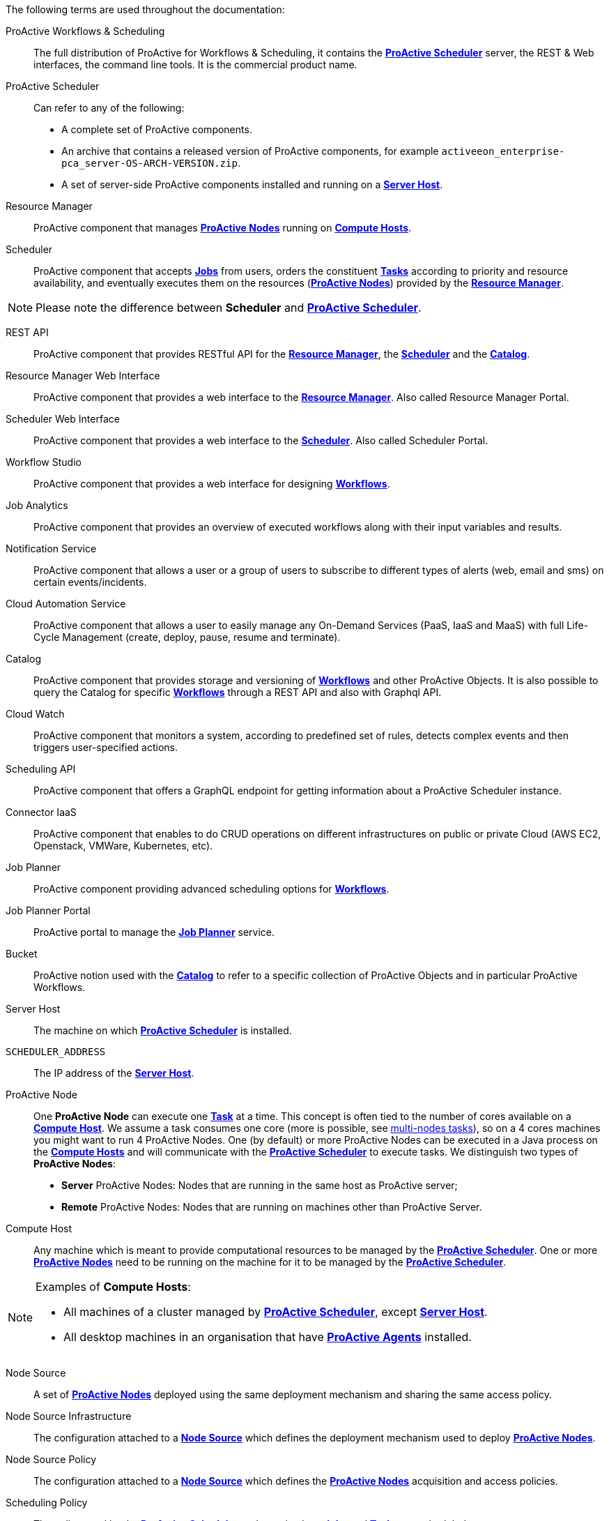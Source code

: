 The following terms are used throughout the documentation:

[[_glossary_proactive_workflows_scheduling]]
ProActive Workflows & Scheduling::
The full distribution of ProActive for Workflows & Scheduling, it contains the <<_glossary_proactive_scheduler,*ProActive Scheduler*>>
 server, the
REST & Web interfaces, the command line tools. It is the commercial product name.

[[_glossary_proactive_scheduler]]
ProActive Scheduler::
Can refer to any of the following:
  * A complete set of ProActive components.
  * An archive that contains a released version of ProActive components, for example `activeeon_enterprise-pca_server-OS-ARCH-VERSION.zip`.
  * A set of server-side ProActive components installed and running on a <<_glossary_server_host,*Server Host*>>.

[[_glossary_resource_manager]]
Resource Manager:: ProActive component that manages <<_glossary_proactive_node,*ProActive Nodes*>> running on <<_glossary_compute_host,*Compute Hosts*>>.

[[_glossary_scheduler]]
Scheduler:: ProActive component that accepts <<_glossary_job,*Jobs*>> from users, orders the constituent <<_glossary_task,*Tasks*>> according to priority and resource availability, and eventually executes them on the resources (<<_glossary_proactive_node,*ProActive Nodes*>>) provided by the <<_glossary_resource_manager,*Resource Manager*>>.

NOTE: Please note the difference between *Scheduler* and <<_glossary_proactive_scheduler,*ProActive Scheduler*>>.

[[_glossary_rest_api]]
REST API:: ProActive component that provides RESTful API for the <<_glossary_resource_manager,*Resource Manager*>>, the <<_glossary_scheduler,*Scheduler*>> and the <<_glossary_catalog, *Catalog*>>.

[[_glossary_rm_web_interface]]
Resource Manager Web Interface:: ProActive component that provides a web interface to the <<_glossary_resource_manager,*Resource Manager*>>. Also called Resource Manager Portal.

[[_glossary_scheduler_web_interface]]
Scheduler Web Interface:: ProActive component that provides a web interface to the <<_glossary_scheduler,*Scheduler*>>. Also called Scheduler Portal.

[[_glossary_workflow_studio]]
Workflow Studio:: ProActive component that provides a web interface for designing <<_glossary_workflow,*Workflows*>>.

[[_glossary_job_analytics]]
Job Analytics:: ProActive component that provides an overview of executed workflows along with their input variables and results.

[[_glossary_notification_service]]
Notification Service:: ProActive component that allows a user or a group of users to subscribe to different types of alerts (web, email and sms) on certain events/incidents.

[[_glossary_cloud_automation_service]]
Cloud Automation Service:: ProActive component that allows a user to easily manage any On-Demand Services (PaaS, IaaS and MaaS) with full Life-Cycle Management (create, deploy, pause, resume and terminate).

[[_glossary_catalog]]
Catalog:: ProActive component that provides storage and versioning of <<_glossary_workflow,*Workflows*>> and other ProActive Objects. It is also possible to query the Catalog for specific <<_glossary_workflow,*Workflows*>> through a REST API and also with Graphql API.

[[_glossary_cloud_watch]]
Cloud Watch:: ProActive component that monitors a system, according to predefined set of rules, detects complex events and then triggers user-specified actions.

[[_glossary_scheduling_api]]
Scheduling API:: ProActive component that offers a GraphQL endpoint for getting information about a ProActive Scheduler instance.

[[_glossary_connector_iaas]]
Connector IaaS:: ProActive component that enables to do CRUD operations on different infrastructures on public or private Cloud (AWS EC2, Openstack, VMWare, Kubernetes, etc).

[[_glossary_job_planner]]
Job Planner:: ProActive component providing advanced scheduling options for <<_glossary_workflow,*Workflows*>>.

[[_glossary_job_planner_portal]] 
Job Planner Portal:: ProActive portal to manage the <<_glossary_job_planner,*Job Planner*>> service.

[[_glossary_workflow_bucket]]
Bucket:: ProActive notion used with the <<_glossary_catalog, *Catalog*>> to refer to a specific collection of ProActive Objects and in particular ProActive Workflows.

[[_glossary_server_host]]
Server Host::
  The machine on which <<_glossary_proactive_scheduler,*ProActive Scheduler*>> is installed.

`SCHEDULER_ADDRESS`::
  The IP address of the <<_glossary_server_host,*Server Host*>>.

[[_glossary_proactive_node]]
ProActive Node::
  One *ProActive Node* can execute one <<_glossary_task,*Task*>> at a time. This concept is often tied to the number of cores
  available on a <<_glossary_compute_host,*Compute Host*>>. We assume a task consumes one core (more is possible, see
  <<../user/ProActiveUserGuide.adoc#_multi_node_task,multi-nodes tasks>>), so on a 4 cores machines you might want to run 4 ProActive Nodes.
  One (by default) or more ProActive Nodes can be executed in a Java process on the <<_glossary_compute_host,*Compute Hosts*>> and
  will communicate with the <<_glossary_proactive_scheduler,*ProActive Scheduler*>> to execute tasks. We distinguish two types of **ProActive Nodes**:
- **Server** ProActive Nodes: Nodes that are running in the same host as ProActive server;
- **Remote** ProActive Nodes: Nodes that are running on machines other than ProActive Server.

[[_glossary_compute_host]]
Compute Host::
  Any machine which is meant to provide computational resources to be managed by the <<_glossary_proactive_scheduler,*ProActive Scheduler*>>. One or more <<_glossary_proactive_node,*ProActive Nodes*>> need to be running on the machine for it to be managed by the <<_glossary_proactive_scheduler,*ProActive Scheduler*>>.

[NOTE]
====
Examples of *Compute Hosts*:

* All machines of a cluster managed by <<_glossary_proactive_scheduler,*ProActive Scheduler*>>, except <<_glossary_server_host,*Server Host*>>.
* All desktop machines in an organisation that have <<_glossary_proactive_agent,*ProActive Agents*>> installed.
====

[[_glossary_node_source]]
Node Source::
  A set of <<_glossary_proactive_node,*ProActive Nodes*>> deployed using the same deployment mechanism and sharing the same access policy.

[[_glossary_node_source_infrastructure]]
Node Source Infrastructure::
  The configuration attached to a <<_glossary_node_source,*Node Source*>> which defines the deployment mechanism used to deploy <<_glossary_proactive_node,*ProActive Nodes*>>.

[[_glossary_node_source_policy]]
Node Source Policy::
  The configuration attached to a <<_glossary_node_source,*Node Source*>> which defines the <<_glossary_proactive_node,*ProActive Nodes*>> acquisition and access policies.

[[_glossary_scheduling_policy]]
Scheduling Policy::
  The policy used by the <<_glossary_proactive_scheduler,*ProActive Scheduler*>> to determine how <<_glossary_job,*Jobs*>> and <<_glossary_job,*Tasks*>> are scheduled.


`PROACTIVE_HOME`::
  The path to the extracted archive of <<_glossary_proactive_scheduler,*ProActive Scheduler*>> release, either on the <<_glossary_server_host,*Server Host*>> or on a <<_glossary_compute_host,*Compute Host*>>.

[[_glossary_workflow]]
Workflow::
  User-defined representation of a distributed computation. Consists of the definitions of one or more <<_glossary_task,*Tasks*>> and their dependencies.

[[_glossary_workflow_revision]]
Workflow Revision:: ProActive concept that reflects the changes made on a <<_glossary_workflow,*Workflow*>> during it development. Generally speaking, the term <<_glossary_workflow, *Workflow*>> is used to refer to the latest version of a <<_glossary_workflow_revision,*Workflow Revision*>>.

[[_glossary_generic_information]]
Generic Information:: Are additional information which are attached to <<_glossary_workflow,*Workflows*>> or <<_glossary_task,*Tasks*>>. See <<../user/ProActiveUserGuide.adoc#_generic_information,*generic information*>>.

[[_glossary_calendars_definition]]
Calendar Definition:: Is a json object attached by adding it to the <<_glossary_generic_information,*Generic Information*>>
of a <<_glossary_workflow,*Workflow*>>.

[[_glossary_job]]
Job::
  An instance of a <<_glossary_workflow,*Workflow*>> submitted to the <<_glossary_proactive_scheduler,*ProActive Scheduler*>>. Sometimes also used as a synonym for <<_glossary_workflow,*Workflow*>>.

[[_glossary_job_id]]
Job Id::
  An integer identifier which uniquely represents a Job inside the <<_glossary_proactive_scheduler,*ProActive Scheduler*>>.

[[_glossary_job_icon]]
Job Icon::
  An icon representing the Job and displayed in portals. The Job Icon is defined by the Generic Information *workflow.icon*.

[[_glossary_task]]
Task::
  A unit of computation handled by <<_glossary_proactive_scheduler,*ProActive Scheduler*>>. Both <<_glossary_workflow,*Workflows*>> and <<_glossary_job,*Jobs*>> are made of *Tasks*. A Task must define a <<_glossary_task_executable,*ProActive Task Executable*>> and can also define <<_glossary_additional_task_scripts, additional task scripts>>

[[_glossary_task_id]]
Task Id::
  An integer identifier which uniquely represents a Task inside a Job <<_glossary_proactive_scheduler,*ProActive Scheduler*>>. Task ids are only unique inside a given Job.

[[_glossary_task_executable]]
Task Executable::
  The main executable definition of a <<_glossary_task,*ProActive Task*>>. A Task Executable can either be a <<_glossary_task_executable_script,*Script Task*>>, a <<_glossary_task_executable_java,*Java Task*>> or a <<_glossary_task_executable_native,*Native Task*>>.

[[_glossary_task_executable_script]]
Script Task::
  A <<_glossary_task_executable,*Task Executable*>> defined as a script execution.

[[_glossary_task_executable_java]]
Java Task::
  A <<_glossary_task_executable,*Task Executable*>> defined as a Java class execution.

[[_glossary_task_executable_native]]
Native Task::
  A <<_glossary_task_executable,*Task Executable*>> defined as a native command execution.

[[_glossary_additional_task_scripts]]
Additional Task Scripts::
   A collection of scripts part of a <<_glossary_task,*ProActive Task*>> definition which can be used in complement to the main <<_glossary_task_executable,*Task Executable*>>. Additional Task scripts can either be <<_glossary_selection_script,*Selection Script*>>, <<_glossary_fork_environment_script,*Fork Environment Script*>>, <<_glossary_pre_script,*Pre Script*>>, <<_glossary_post_script,*Post Script*>>, <<_glossary_control_flow_script,*Control Flow Script*>> or <<_glossary_clean_script,*Cleaning Script*>>

[[_glossary_selection_script]]
Selection Script::
  A script part of a <<_glossary_task,*ProActive Task*>> definition and used to select a specific <<_glossary_proactive_node,*ProActive Node*>> to execute a ProActive Task.

[[_glossary_fork_environment_script]]
Fork Environment Script::
  A script part of a <<_glossary_task,*ProActive Task*>> definition and run on the <<_glossary_proactive_node,*ProActive Node*>> selected to execute the Task. Fork Environment script is used to configure the forked Java Virtual Machine process which executes the task.

[[_glossary_pre_script]]
Pre Script::
  A script part of a <<_glossary_task,*ProActive Task*>> definition and run inside the forked Java Virtual Machine, before the <<_glossary_task_executable,*Task Executable*>>.

[[_glossary_post_script]]
Post Script::
  A script part of a <<_glossary_task,*ProActive Task*>> definition and run inside the forked Java Virtual Machine, after the <<_glossary_task_executable,*Task Executable*>>.

[[_glossary_control_flow_script]]
Control Flow Script::
  A script part of a <<_glossary_task,*ProActive Task*>> definition and run inside the forked Java Virtual Machine, after the <<_glossary_task_executable,*Task Executable*>>, to determine control flow actions.

[[_glossary_control_flow_action]]
Control Flow Action::
  A dynamic workflow action performed after the execution of a <<_glossary_task,*ProActive Task*>>. Possible control flow actions are <<_glossary_control_flow_action_branch,*Branch*>>, <<_glossary_control_flow_action_loop,*Loop*>> or <<_glossary_control_flow_action_replicate,*Replicate*>>.

[[_glossary_control_flow_action_branch]]
Branch::
  A dynamic workflow action performed after the execution of a <<_glossary_task,*ProActive Task*>> similar to an IF/THEN/ELSE structure.

[[_glossary_control_flow_action_loop]]
Loop::
  A dynamic workflow action performed after the execution of a <<_glossary_task,*ProActive Task*>> similar to a FOR structure.

[[_glossary_control_flow_action_replicate]]
Replicate::
  A dynamic workflow action performed after the execution of a <<_glossary_task,*ProActive Task*>> similar to a PARALLEL FOR structure.

[[_glossary_clean_script]]
Cleaning Script::
  A script part of a <<_glossary_task,*ProActive Task*>> definition and run after the <<_glossary_task_executable,*Task Executable*>> and before releasing the <<_glossary_proactive_node,*ProActive Node*>> to the <<_glossary_resource_manager,*Resource Manager*>>.

[[_glossary_script_bindings]]
Script Bindings::
   Named objects which can be used inside a <<_glossary_task_executable_script,*Script Task*>> or inside <<_glossary_additional_task_scripts,*Additional Task Scripts*>> and which are automatically defined by the <<_glossary_proactive_scheduler,*ProActive Scheduler*>>. The type of each script binding depends on the script language used.

[[_glossary_task_icon]]
Task Icon::
  An icon representing the Task and displayed in the Studio portal. The Task Icon is defined by the Task Generic Information *task.icon*.

[[_glossary_proactive_agent]]
ProActive Agent::
  A daemon installed on a <<_glossary_compute_host,*Compute Host*>> that starts and stops <<_glossary_proactive_node,*ProActive Nodes*>> according to a schedule, restarts <<_glossary_proactive_node,*ProActive Nodes*>> in case of failure and enforces resource limits for the <<_glossary_task,*Tasks*>>.
